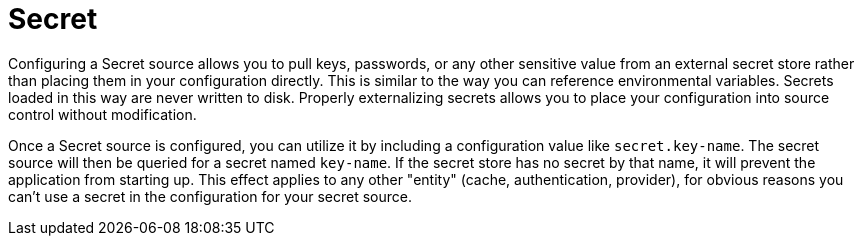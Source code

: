 = Secret

Configuring a Secret source allows you to pull keys, passwords, or any other sensitive value from an external secret store rather than placing them in your configuration directly.  This is similar to the way you can reference environmental variables.  Secrets loaded in this way are never written to disk.  Properly externalizing secrets allows you to place your configuration into source control without modification.

Once a Secret source is configured, you can utilize it by including a configuration value like `secret.key-name`. The secret source will then be queried for a secret named `key-name`. If the secret store has no secret by that name, it will prevent the application from starting up. This effect applies to any other "entity" (cache, authentication, provider), for obvious reasons you can't use a secret in the configuration for your secret source.
